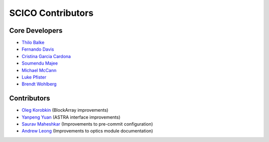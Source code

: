 SCICO Contributors
------------------


.. raw:: html

    <style type='text/css'>
    div.document ul blockquote {
       margin-bottom: 8px !important;
    }
    div.document li > p {
       margin-bottom: 4px !important;
    }
    div.document ul > li {
      list-style: square outside !important;
      margin-left: 1em !important;
    }
    section {
      padding-bottom: 1em;
    }
    ul {
      margin-bottom: 1em;
    }
    </style>


Core Developers
===============

- `Thilo Balke <https://github.com/tbalke>`_
- `Fernando Davis <https://github.com/FernandoDavis>`_
- `Cristina Garcia Cardona <https://github.com/crstngc>`_
- `Soumendu Majee <https://github.com/smajee>`_
- `Michael McCann <https://github.com/Michael-T-McCann>`_
- `Luke Pfister <https://github.com/lukepfister>`_
- `Brendt Wohlberg <https://github.com/bwohlberg>`_


Contributors
============

- `Oleg Korobkin <https://github.com/korobkin>`_ (BlockArray improvements)
- `Yanpeng Yuan <https://github.com/yanpeng7>`_ (ASTRA interface improvements)
- `Saurav Maheshkar <https://github.com/SauravMaheshkar>`_ (Improvements to pre-commit configuration)
- `Andrew Leong <https://scholar.google.com/citations?user=-2wRWbcAAAAJ&hl=en>`_ (Improvements to optics module documentation)
